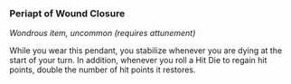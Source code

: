 *** Periapt of Wound Closure
:PROPERTIES:
:CUSTOM_ID: periapt-of-wound-closure
:END:
/Wondrous item, uncommon (requires attunement)/

While you wear this pendant, you stabilize whenever you are dying at the
start of your turn. In addition, whenever you roll a Hit Die to regain
hit points, double the number of hit points it restores.
